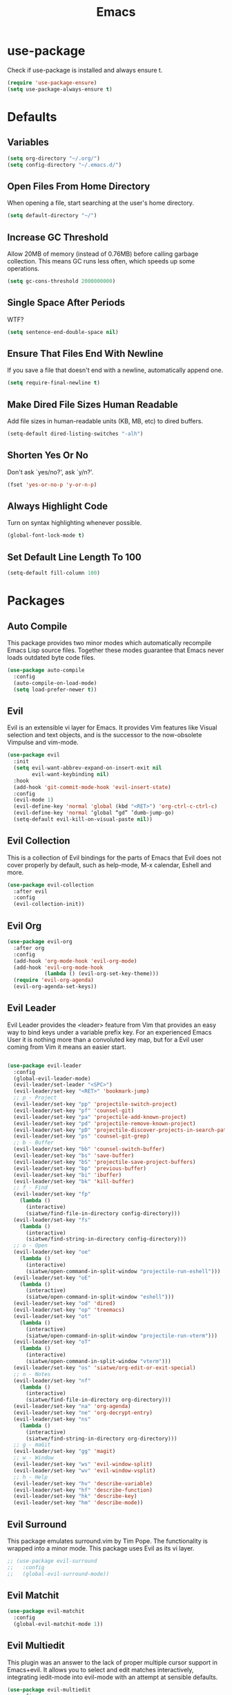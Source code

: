 #+TITLE: Emacs
#+STARTUP: fold

* use-package
  Check if use-package is installed and always ensure t.
  #+BEGIN_SRC emacs-lisp
    (require 'use-package-ensure)
    (setq use-package-always-ensure t)
  #+END_SRC
* Defaults
** Variables
   #+begin_SRC emacs-lisp
     (setq org-directory "~/.org/")
     (setq config-directory "~/.emacs.d/")
   #+END_SRC
** Open Files From Home Directory
   When opening a file, start searching at the user's home
   directory.
   #+BEGIN_SRC emacs-lisp
     (setq default-directory "~/")
   #+END_SRC
** Increase GC Threshold
   Allow 20MB of memory (instead of 0.76MB) before calling
   garbage collection. This means GC runs less often, which speeds
   up some operations.
   #+BEGIN_SRC emacs-lisp
     (setq gc-cons-threshold 2000000000)
   #+END_SRC
** Single Space After Periods
   WTF?
   #+BEGIN_SRC emacs-lisp
     (setq sentence-end-double-space nil)
   #+END_SRC
** Ensure That Files End With Newline
   If you save a file that doesn't end with a newline,
   automatically append one.
   #+BEGIN_SRC emacs-lisp
     (setq require-final-newline t)
   #+END_SRC
** Make Dired File Sizes Human Readable
   Add file sizes in human-readable units (KB, MB, etc) to dired
   buffers.
   #+BEGIN_SRC emacs-lisp
     (setq-default dired-listing-switches "-alh")
   #+END_SRC
** Shorten Yes Or No
   Don't ask `yes/no?', ask `y/n?'.
   #+BEGIN_SRC emacs-lisp
     (fset 'yes-or-no-p 'y-or-n-p)
   #+END_SRC
** Always Highlight Code
   Turn on syntax highlighting whenever possible.
   #+BEGIN_SRC emacs-lisp
     (global-font-lock-mode t)
   #+END_SRC
** Set Default Line Length To 100
   #+BEGIN_SRC emacs-lisp
     (setq-default fill-column 100)
   #+END_SRC
* Packages
** Auto Compile
   This package provides two minor modes which automatically recompile Emacs
   Lisp source files. Together these modes guarantee that Emacs never loads
   outdated byte code files.
   #+BEGIN_SRC emacs-lisp
     (use-package auto-compile
       :config
       (auto-compile-on-load-mode)
       (setq load-prefer-newer t))
   #+END_SRC
** Evil
   Evil is an extensible vi layer for Emacs. It provides Vim features like
   Visual selection and text objects, and is the successor to the now-obsolete
   Vimpulse and vim-mode.
   #+BEGIN_SRC emacs-lisp
     (use-package evil
       :init
       (setq evil-want-abbrev-expand-on-insert-exit nil
             evil-want-keybinding nil)
       :hook
       (add-hook 'git-commit-mode-hook 'evil-insert-state)
       :config
       (evil-mode 1)
       (evil-define-key 'normal 'global (kbd "<RET>") 'org-ctrl-c-ctrl-c)
       (evil-define-key 'normal ‘global “gd” ’dumb-jump-go)
       (setq-default evil-kill-on-visual-paste nil))
   #+END_SRC
** Evil Collection
   This is a collection of Evil bindings for the parts of Emacs that
   Evil does not cover properly by default, such as help-mode, M-x
   calendar, Eshell and more.
   #+BEGIN_SRC emacs-lisp
     (use-package evil-collection
       :after evil
       :config
       (evil-collection-init))
   #+END_SRC
** Evil Org
   #+BEGIN_SRC emacs-lisp
     (use-package evil-org
       :after org
       :config
       (add-hook 'org-mode-hook 'evil-org-mode)
       (add-hook 'evil-org-mode-hook
                 (lambda () (evil-org-set-key-theme)))
       (require 'evil-org-agenda)
       (evil-org-agenda-set-keys))
   #+END_SRC
** Evil Leader
   Evil Leader provides the <leader> feature from Vim that provides an easy way
   to bind keys under a variable prefix key. For an experienced Emacs User it is
   nothing more than a convoluted key map, but for a Evil user coming from Vim
   it means an easier start.
   #+BEGIN_SRC emacs-lisp

     (use-package evil-leader
       :config
       (global-evil-leader-mode)
       (evil-leader/set-leader "<SPC>")
       (evil-leader/set-key "<RET>" 'bookmark-jump)
       ;; p - Project
       (evil-leader/set-key "pp" 'projectile-switch-project)
       (evil-leader/set-key "pf" 'counsel-git)
       (evil-leader/set-key "pa" 'projectile-add-known-project)
       (evil-leader/set-key "pd" 'projectile-remove-known-project)
       (evil-leader/set-key "pD" 'projectile-discover-projects-in-search-path)
       (evil-leader/set-key "ps" 'counsel-git-grep)
       ;; b - Buffer
       (evil-leader/set-key "bb" 'counsel-switch-buffer)
       (evil-leader/set-key "bs" 'save-buffer)
       (evil-leader/set-key "bS" 'projectile-save-project-buffers)
       (evil-leader/set-key "bp" 'previous-buffer)
       (evil-leader/set-key "bi" 'ibuffer)
       (evil-leader/set-key "bk" 'kill-buffer)
       ;; f - Find
       (evil-leader/set-key "fp" 
         (lambda () 
           (interactive) 
           (siatwe/find-file-in-directory config-directory)))
       (evil-leader/set-key "fs" 
         (lambda () 
           (interactive) 
           (siatwe/find-string-in-directory config-directory)))
       ;; o - Open
       (evil-leader/set-key "oe" 
         (lambda () 
           (interactive) 
           (siatwe/open-command-in-split-window "projectile-run-eshell")))
       (evil-leader/set-key "oE" 
         (lambda () 
           (interactive) 
           (siatwe/open-command-in-split-window "eshell")))
       (evil-leader/set-key "od" 'dired)
       (evil-leader/set-key "op" 'treemacs)
       (evil-leader/set-key "ot" 
         (lambda () 
           (interactive) 
           (siatwe/open-command-in-split-window "projectile-run-vterm")))
       (evil-leader/set-key "oT" 
         (lambda () 
           (interactive) 
           (siatwe/open-command-in-split-window "vterm")))
       (evil-leader/set-key "os" 'siatwe/org-edit-or-exit-special)
       ;; n - Notes
       (evil-leader/set-key "nf" 
         (lambda () 
           (interactive) 
           (siatwe/find-file-in-directory org-directory)))
       (evil-leader/set-key "na" 'org-agenda)
       (evil-leader/set-key "ne" 'org-decrypt-entry)
       (evil-leader/set-key "ns" 
         (lambda () 
           (interactive) 
           (siatwe/find-string-in-directory org-directory)))
       ;; g - maGit
       (evil-leader/set-key "gg" 'magit)
       ;; w - Window
       (evil-leader/set-key "ws" 'evil-window-split)
       (evil-leader/set-key "wv" 'evil-window-vsplit)
       ;; h - Help
       (evil-leader/set-key "hv" 'describe-variable)
       (evil-leader/set-key "hf" 'describe-function)
       (evil-leader/set-key "hk" 'describe-key)
       (evil-leader/set-key "hm" 'describe-mode))

   #+END_SRC
** Evil Surround
   This package emulates surround.vim by Tim Pope. The functionality is wrapped
   into a minor mode. This package uses Evil as its vi layer.
   #+BEGIN_SRC emacs-lisp
     ;; (use-package evil-surround
     ;;   :config
     ;;   (global-evil-surround-mode))
   #+END_SRC
** Evil Matchit
   #+BEGIN_SRC emacs-lisp
     (use-package evil-matchit
       :config
       (global-evil-matchit-mode 1))
   #+END_SRC
** Evil Multiedit
   This plugin was an answer to the lack of proper multiple cursor support in
   Emacs+evil. It allows you to select and edit matches interactively,
   integrating iedit-mode into evil-mode with an attempt at sensible defaults.
   #+BEGIN_SRC emacs-lisp
     (use-package evil-multiedit
       :config
       (define-key evil-visual-state-map "R" 'evil-multiedit-match-all)
       (define-key evil-normal-state-map (kbd "M-d") 'evil-multiedit-match-and-next)
       (define-key evil-visual-state-map (kbd "M-d") 'evil-multiedit-match-and-next)
       (define-key evil-insert-state-map (kbd "M-d") 'evil-multiedit-toggle-marker-here)
       (define-key evil-normal-state-map (kbd "M-D") 'evil-multiedit-match-and-prev)
       (define-key evil-visual-state-map (kbd "M-D") 'evil-multiedit-match-and-prev)
       (define-key evil-visual-state-map (kbd "C-M-D") 'evil-multiedit-restore)
       (define-key evil-multiedit-state-map (kbd "C-n") 'evil-multiedit-next)
       (define-key evil-multiedit-state-map (kbd "C-p") 'evil-multiedit-prev)
       (define-key evil-multiedit-insert-state-map (kbd "C-n") 'evil-multiedit-next)
       (define-key evil-multiedit-insert-state-map (kbd "C-p") 'evil-multiedit-prev)
       (evil-ex-define-cmd "ie[dit]" 'evil-multiedit-ex-match))
   #+END_SRC
** Evil Commentary
   evil-commentary is an Emacs package for evil-mode that intends to make it
   easy to comment out (lines of) code.
   #+BEGIN_SRC emacs-lisp
     (use-package evil-commentary
       :config
       (evil-commentary-mode))
   #+END_SRC
** Evil Magit
   Black magic or evil keys for magit.
   #+BEGIN_SRC emacs-lisp
     ;;(use-package evil-magit)
   #+END_SRC
** Evil Org
   #+BEGIN_SRC emacs-lisp
     (use-package evil-org
       :after org
       :hook (org-mode . (lambda () evil-org-mode))
       :config
       (require 'evil-org-agenda)
       (evil-org-agenda-set-keys))
   #+END_SRC
** Undo Tree
   #+BEGIN_SRC emacs-lisp
     (use-package undo-tree)
     (global-undo-tree-mode 1)
   #+END_SRC
** Key Chord
   In this package, a "key chord" is two keys pressed simultaneously, or a
   single key quickly pressed twice.
   #+BEGIN_SRC emacs-lisp
     (use-package key-chord
       :config
       (setq key-chord-two-keys-delay 0.5)
       (key-chord-define evil-insert-state-map "jj" 'evil-normal-state)
       (key-chord-define evil-insert-state-map "kk" 'yas-expand)
       (key-chord-define evil-normal-state-map "ge" 'next-error)
       (key-chord-define evil-normal-state-map "gE" 'previous-error)             
       (key-chord-mode 1))
   #+END_SRC
** Git Gutter
   #+BEGIN_SRC emacs-lisp
     (use-package git-gutter
       :config
       (global-git-gutter-mode +1)
       (custom-set-variables
        '(git-gutter:update-interval 2)))
   #+END_SRC
** Tramp
   TRAMP (Transparent Remote Access, Multiple Protocols) is a package for
   editing remote files. (Needed for helm-projectile commands)
   #+BEGIN_SRC emacs-lisp
     (use-package tramp)
   #+END_SRC
** Magit
   Magit is an interface to the version control system Git, implemented as an
   Emacs package. Magit aspires to be a complete Git porcelain. While we cannot
   (yet) claim that Magit wraps and improves upon each and every Git command, it
   is complete enough to allow even experienced Git users to perform almost all
   of their daily version control tasks directly from within Emacs. While many
   fine Git clients exist, only Magit and Git itself deserve to be called
   porcelains.
   #+BEGIN_SRC emacs-lisp
     (use-package magit)
   #+END_SRC
** Emmet Mode
   =zencoding-mode= is a minor mode providing support for Zen Coding by
   producing HTML from CSS-like selectors.
   #+BEGIN_SRC emacs-lisp
     (use-package emmet-mode
       :config
       (emmet-mode 1)
       (define-key emmet-mode-keymap [tab] 'emmet-expand-line)
       (add-hook 'php-mode-hook 'emmet-mode)
       (add-hook 'web-mode-hook 'emmet-mode)
       (add-hook 'html-mode-hook 'emmet-mode)
       (add-hook 'css-mode-hook  'emmet-mode))
   #+END_SRC
** Ivy and Counsel
   #+BEGIN_SRC emacs-lisp
     (use-package ivy
       :diminish
       :bind (("C-s" . swiper)
              :map ivy-minibuffer-map
              ("C-j" . ivy-next-line)
              ("C-k" . ivy-previous-line)
              :map ivy-switch-buffer-map
              ("C-j" . ivy-next-line)
              ("C-k" . ivy-previous-line)
              :map ivy-reverse-i-search-map
              ("C-j" . ivy-next-line)
              ("C-k" . ivy-previous-line))
       :config
       (setq ivy-use-selectable-prompt t)
       (ivy-mode 1))

     (use-package ivy-rich
       :init
       (ivy-rich-mode 1))

     (use-package counsel
       :custom
       (counsel-linux-app-format-function #'counsel-linux-app-format-function-name-only)
       :config
       (setq counsel-find-file-ignore-regexp "\\.log\\'")
       (counsel-mode 1))

     (use-package flx
       :config
       (setq ivy-re-builders-alist
             '((t . ivy--regex-plus)))
       (setq ivy-re-builders-alist
             '((ivy-switch-buffer . ivy--regex-plus)
               (t . ivy--regex-fuzzy))))

     (use-package ivy-prescient
       :after counsel
       :custom
       (ivy-prescient-enable-filtering nil)
       :config
       ;; Uncomment the following line to have sorting remembered across sessions!
       (prescient-persist-mode 1)
       (ivy-prescient-mode 1))
   #+END_SRC
** Helpful
   #+BEGIN_SRC emacs-lisp
     (use-package helpful
       :custom
       (counsel-describe-function-function #'helpful-callable)
       (counsel-describe-variable-function #'helpful-variable)
       :bind
       ([remap describe-function] . counsel-describe-function)
       ([remap describe-command] . helpful-command)
       ([remap describe-variable] . counsel-describe-variable)
       ([remap describe-key] . helpful-key))
   #+END_SRC
** Company
   Company is a text completion framework for Emacs. The name stands for
   "complete anything". It uses pluggable back-ends and front-ends to retrieve
   and display completion candidates.
   #+BEGIN_SRC emacs-lisp

     (use-package company
       :bind (:map company-active-map
                   ("RET" . siatwe/company-complete-selection)
                   ("C-n" . company-select-next)
                   ("C-p" . company-select-previous))
       :config
       (setq company-minimum-prefix-length 1
             company-idle-delay 0.0))

     (add-hook 'after-init-hook 'global-company-mode)

   #+end_SRC
** Treemacs
   #+BEGIN_SRC emacs-lisp
     (use-package treemacs
       :config
       (treemacs-git-mode 'simple)
       (treemacs-filewatch-mode t))
     (use-package treemacs-evil
       :after treemacs)
     (use-package treemacs-projectile
       :after treemacs)
   #+END_SRC
** LSP
   
   Emacs client/library for the Language Server Protocol.
   
   https://emacs-lsp.github.io/lsp-mode/tutorials/how-to-turn-off/
   
   #+BEGIN_SRC emacs-lisp

     (use-package lsp-mode
       :commands (lsp lsp-deferred)
       :config
       (setq lsp-enable-file-watchers 1)
       (setq lsp-file-watch-threshold '99999)
       (setq lsp-headerline-breadcrumb-enable nil)
       ;; (setq lsp-ui-doc-enable nil)
       (lsp-enable-which-key-integration t))

     (use-package lsp-ui)

   #+END_SRC
** LSP Treemacs
   #+BEGIN_SRC emacs-lisp
     (use-package lsp-treemacs
       :config
       (lsp-treemacs-sync-mode 1))
   #+END_SRC
** Yasnippet
   YASnippet is a template system for Emacs. It allows you to type an
   abbreviation and automatically expand it into function templates. Bundled
   language templates include: C, C++, C#, Perl, Python, Ruby, SQL, LaTeX, HTML,
   CSS and more.
   #+BEGIN_SRC emacs-lisp
     (use-package yasnippet
       :config
       (yas-global-mode 1)
       (define-key yas-minor-mode-map (kbd "<tab>") nil)
       (define-key yas-minor-mode-map (kbd "TAB") nil))
   #+END_SRC
** All The Icons
   A utility package to collect various Icon Fonts and propertize them within
   Emacs.
   #+BEGIN_SRC emacs-lisp
     (use-package all-the-icons)
   #+END_SRC
** Projectile
   Projectile is a project interaction library for Emacs. Its goal is to provide
   a nice set of features operating on a project level without introducing
   external dependencies (when feasible). For instance - finding project files
   has a portable implementation written in pure Emacs Lisp without the use of
   GNU find (but for performance sake an indexing mechanism backed by external
   commands exists as well).
   #+BEGIN_SRC emacs-lisp
     (use-package projectile
       :diminish projectile-mode
       :config
       (projectile-mode)
       (setq projectile-project-search-path '("/data/55/" "/data/53/" "/data/Projects/"))
       :custom ((projectile-completion-system 'ivy))
       :init
       (setq projectile-switch-project-action #'projectile-dired))

     (use-package counsel-projectile
       :config (counsel-projectile-mode))
   #+END_SRC
** Doom Modline
   A fancy and fast mode-line inspired by minimalism design.
   #+BEGIN_SRC emacs-lisp
     (use-package doom-modeline
       :init
       (doom-modeline-mode 1))
   #+END_SRC
** Theme
   Dracula can't stand the light.
   #+BEGIN_SRC emacs-lisp
     (use-package doom-themes
       :config
       (setq doom-themes-enable-bold t
             doom-themes-enable-italic t)
       (load-theme 'doom-dracula t)
       (doom-themes-visual-bell-config)
       (setq doom-themes-treemacs-theme "doom-colors")
       (doom-themes-treemacs-config)
       (doom-themes-org-config))

     (defvar siatwe/frame-transparency '(95 . 95))

     (set-frame-parameter (selected-frame) 'alpha siatwe/frame-transparency)
     (add-to-list 'default-frame-alist `(alpha . ,siatwe/frame-transparency))
   #+END_SRC
** PHP Mode
   
   A PHP mode for GNU Emacs.
   
   #+BEGIN_SRC emacs-lisp

     (use-package php-mode
       :mode "\\.php\\'"
       :hook (php-mode . lsp-deferred))

   #+END_SRC
** PHP CS Fixer
   =php-cs-fixer= wrapper for the Emacs editor.
   #+BEGIN_SRC emacs-lisp
     (use-package php-cs-fixer)
   #+END_SRC
** Typescript
   #+BEGIN_SRC emacs-lisp
     (use-package typescript-mode
       :mode "\\.ts\\'"
       :hook (typescript-mode . lsp-deferred)
       :config
       (setq typescript-indent-level 2))
   #+END_SRC
** Hl Todo
   Highlight TODO and similar keywords in comments and strings
   #+BEGIN_SRC emacs-lisp
     (use-package hl-todo
       :config
       (add-hook 'prog-mode-hook 'hl-todo-mode))
   #+END_SRC
** Org-bullets
   Utf-8 bullets for org-mode.
   #+BEGIN_SRC emacs-lisp
     (use-package org-bullets
       :after org
       :hook (org-mode . org-bullets-mode)
       :custom
       (org-bullets-bullet-list '("◉" "○" "●" "○" "●" "○" "●")))
   #+END_SRC
** Which Key
   Emacs package that displays available keybindings in popup.
   #+BEGIN_SRC emacs-lisp
     (use-package which-key
       :config
       (which-key-mode))
   #+END_SRC
** Beacon
   A light that follows your cursor around so you don't lose it!
   #+BEGIN_SRC emacs-lisp
     (use-package beacon
       :config
       (beacon-mode 1))
   #+END_SRC
** Yaml Mode
   yaml-mode.el helps you edit YAML .yml files.
   #+BEGIN_SRC emacs-lisp
     ;; (use-package yaml-mode
     ;;   :config
     ;;   (add-to-list 'auto-mode-alist '("\\.yml\\'" . yaml-mode)))
   #+END_SRC
** Web Mode
   #+BEGIN_SRC emacs-lisp
     (use-package web-mode
       :config
       (setq web-mode-markup-indent-offset 2
             web-mode-css-indent-offset 2 web-mode-code-indent-offset
             2 web-mode-indent-style 2)
       (add-to-list 'auto-mode-alist '("\\.twig\\'" . web-mode)))
   #+END_SRC
** Eshell
   #+BEGIN_SRC emacs-lisp
     (use-package eshell
       :init
       (setq eshell-scroll-to-bottom-on-input 'all
             eshell-error-if-no-glob t
             eshell-hist-ignoredups t
             eshell-save-history-on-exit t
             eshell-prefer-lisp-functions nil
             eshell-destroy-buffer-when-process-dies t)
       :config
       (setq eshell-prompt-function
             (lambda ()
               (concat (eshell/pwd) " λ ")))
       (add-hook 'eshell-exit-hook 'eshell-pop--kill-and-delete-window))

     (defun eshell/close ()
       (delete-window))

     (defun eshell/clear ()
       (let ((inhibit-read-only t))
         (erase-buffer)))

     (defun eshell-pop--kill-and-delete-window ()
       (unless (one-window-p)
         (delete-window)))

     (use-package eshell-up
       :commands eshell-up eshell-up-peek)

     (use-package eshell-did-you-mean
       :after esh-mode ; Specifically esh-mode, not eshell
       :config
       (eshell-did-you-mean-setup)
       ;; HACK There is a known issue with `eshell-did-you-mean' where it does not
       ;;      work on first invocation, so we invoke it once manually by setting the
       ;;      last command and then calling the output filter.
       (setq eshell-last-command-name "catt")
       (eshell-did-you-mean-output-filter "catt: command not found"))
   #+END_SRC
** Expand Region
   Expand region increases the selected region by semantic units. Just keep
   pressing the key until it selects what you want.
   #+BEGIN_SRC emacs-lisp
     (use-package expand-region)
   #+END_SRC
** Windower
   Helper functions for window manipulation.
   #+BEGIN_SRC emacs-lisp
     (use-package windower)
   #+END_SRC
** Scratch
   Scratch is an extension to Emacs that enables one to create scratch buffers
   that are in the same mode as the current buffer. This is notably useful when
   working on code in some language; you may grab code into a scratch buffer,
   and, by virtue of this extension, do so using the Emacs formatting rules for
   that language.
   #+BEGIN_SRC emacs-lisp
     (use-package scratch)
   #+END_SRC
** Browse Kill Ring
   Are you tired of using the endless keystrokes of C-y M-y M-y M-y ... to get
   at that bit of text you killed thirty-seven kills ago? Ever wish you could
   just look through everything you've killed recently to find out if you killed
   that piece of text that you think you killed, but you're not quite sure? If
   so, then browse-kill-ring is the Emacs extension for you.
   #+BEGIN_SRC emacs-lisp
     (use-package browse-kill-ring)
   #+END_SRC
** Rainbow Delimiters
   rainbow-delimiters is a "rainbow parentheses"-like mode which highlights
   delimiters such as parentheses, brackets or braces according to their depth.
   Each successive level is highlighted in a different color. This makes it easy
   to spot matching delimiters, orient yourself in the code, and tell which
   statements are at a given depth.
   #+BEGIN_SRC emacs-lisp
     (use-package rainbow-delimiters)
     (add-hook 'prog-mode-hook #'rainbow-delimiters-mode)
   #+END_SRC
** Disk Usage
   #+BEGIN_SRC emacs-lisp
     (use-package disk-usage)
   #+END_SRC
** Tablist
   Needed for PDF Tools.
   #+BEGIN_SRC emacs-lisp
     (use-package tablist)
   #+END_SRC
** PDF Tools
   PDF Tools is, among other things, a replacement of DocView for PDF files. The
   key difference is that pages are not pre-rendered by e.g. ghostscript and
   stored in the file-system, but rather created on-demand and stored in memory.
   This rendering is performed by a special library named, for whatever reason,
   poppler, running inside a server program. This program is called epdfinfo and
   its job is to successively read requests from Emacs and produce the proper
   results, i.e. the PNG image of a PDF page. Actually, displaying PDF files is
   just one part of PDF Tools. Since poppler can provide us with all kinds of
   information about a document and is also able to modify it, there is a lot
   more we can do with it.
   #+BEGIN_SRC emacs-lisp
     (use-package pdf-tools)
     (pdf-tools-install)
   #+END_SRC
** Dired-k
   #+BEGIN_SRC emacs-lisp
     (use-package dired-k
       :config
       (setq dired-k-style 'git)
       (add-hook 'dired-initial-position-hook 'dired-k)
       (add-hook 'dired-after-readin-hook #'dired-k-no-revert))
   #+END_SRC
** Tree Sitter
   #+BEGIN_SRC emacs-lisp
     (use-package tree-sitter-langs)
     (use-package tree-sitter
       :config
       (require 'tree-sitter)
       (require 'tree-sitter-langs)
       (global-tree-sitter-mode)
       (add-hook 'tree-sitter-after-on-hook #'tree-sitter-hl-mode))
   #+END_SRC
** Vterm
   #+BEGIN_SRC emacs-lisp
     (use-package vterm)
   #+END_SRC
** Git Auto Commit Mode
  #+BEGIN_SRC emacs-lisp
    (use-package git-auto-commit-mode
      :config
      (setq-default gac-automatically-add-new-files-p t)
      (setq-default gac-automatically-push-p t))
  #+END_SRC 
** Visual Fill Column
   #+BEGIN_SRC emacs-lisp
    (use-package visual-fill-column)
   #+END_SRC
** Writeroom Mode
   #+BEGIN_SRC emacs-lisp
    (use-package writeroom-mode)
   #+END_SRC
* Functions
** Minify JS and LESS
   #+BEGIN_SRC emacs-lisp
     (defun minify-js-or-less ()
       (interactive)
       (save-window-excursion
         ;; LESS
         (when (string= (file-name-extension buffer-file-name) "less")
           (async-shell-command
            (concat "lessc --no-color " (projectile-project-root) "webroot/less/main.less "  (projectile-project-root) "webroot/less/main.css")))
         ;; JS
         (when (string= (file-name-extension buffer-file-name) "js")
           (async-shell-command
            (concat "yui-compressor " (projectile-project-root) "webroot/js/main.js -o "  (projectile-project-root) "webroot/js/main.min.js")))))
   #+END_SRC
** Indent/Format Whole Buffer
   #+BEGIN_SRC emacs-lisp
     (defun format-and-indent-buffer ()
       "Indent whole buffer and delete trailing whitespace."
       (interactive)
       (save-excursion
         (indent-region (point-min) (point-max) nil)
         (delete-trailing-whitespace)
         ;; PHP
         (when (string= (file-name-extension buffer-file-name) "php")
           (lsp-format-buffer))
         ;; org
         (when (string= (file-name-extension buffer-file-name) "org")
           (org-fill-paragraph))))
   #+END_SRC
** Copy Current File Path With Line Number To Kill Ring
   #+BEGIN_SRC emacs-lisp
     (defun position-to-kill-ring ()
       "Copy to the kill ring a string in the format \"file-name::line-number\"
        for the current buffer's file name, and the line number at point."
       (interactive)
       (kill-new
        (format "%s::%d" (buffer-file-name) (save-restriction
                                              (widen) (line-number-at-pos)))))
   #+END_SRC
** Open commands in split window (for eshell/vterm) 
   Thanks to [[https://github.com/abrochard/emacs-config/blob/master/configuration.org][abrochard]].
   #+BEGIN_SRC emacs-lisp
     (defun siatwe/open-command-in-split-window (term-command)
       (interactive)
       (let* ((height (/ (window-total-height) 3)))
         (split-window-vertically (- height))
         (other-window 1)
         (funcall (intern term-command))))
   #+END_SRC
** Functions to sort
   #+BEGIN_SRC emacs-lisp

     (defun siatwe/find-file-in-directory (directory)
       "Find file in DIRECTORY."
       (interactive)
       (if (file-directory-p directory)
           (counsel-find-file nil directory)
         (message (format "Directory %s not found!" directory))))

     (defun siatwe/find-string-in-directory (directory)
       "Find string in DIRECTORY."
       (interactive)
       (if (file-directory-p directory)
           (counsel-git-grep nil directory nil)
         (message (format "Directory %s not found!" directory))))

     (defun siatwe/org-edit-or-exit-special ()
       "Edit source block in language-mode when in org-mode. Otherwise exit
     language-mode and return to org-mode."
       (interactive)
       (if(string= "emacs-lisp-mode" major-mode)
           (org-edit-src-exit)
         (org-edit-special)))


     (defun siatwe/company-complete-selection ()
       "Insert the selected candidate or the first if none are selected."
       (interactive)
       (if company-selection
           (company-complete-selection)
         (company-complete-number 1)))

   #+END_SRC
* Misc
** Customization
*** Space over tabs
    #+BEGIN_SRC emacs-lisp
      (setq-default indent-tabs-mode nil)
    #+END_SRC
*** Disable mini-buffer start-up message
    #+BEGIN_SRC emacs-lisp
      (defun display-startup-echo-area-message ()(message ""))
    #+END_SRC
*** Eww as default browser
    #+BEGIN_SRC emacs-lisp
      (setq browse-url-browser-function 'browse-url-default-browser)
    #+END_SRC
*** Disable GUI elements.
    #+BEGIN_SRC emacs-lisp
      (menu-bar-mode -1)
      (toggle-scroll-bar -1)
      (tool-bar-mode -1)
    #+END_SRC
*** Hide mouse while typing.
    #+BEGIN_SRC emacs-lisp
      ;;(mouse-avoidance-mode)
    #+END_SRC
*** Show matching parens.
    #+BEGIN_SRC emacs-lisp
      (show-paren-mode 1)
    #+END_SRC
*** When on, typing any left bracket automatically insert the right matching bracket
    #+BEGIN_SRC emacs-lisp
      (electric-pair-mode 1)
    #+END_SRC
*** Enable line numbers and prog-mode in all programming modes and org mode.
    #+BEGIN_SRC emacs-lisp
      (global-display-line-numbers-mode t)

      (dolist (mode '(org-mode-hook
                      term-mode-hook
                      shell-mode-hook
                      vterm-mode-hook
                      treemacs-mode-hook
                      eshell-mode-hook))
        (add-hook mode (lambda () (display-line-numbers-mode 0))))
    #+END_SRC
*** Highlight current line.
    #+BEGIN_SRC emacs-lisp
      (global-hl-line-mode +1)
    #+END_SRC
*** Wrap lines at the 80th column.
    #+BEGIN_SRC emacs-lisp
      (add-hook 'text-mode-hook 'auto-fill-mode)
      (add-hook 'org-mode-hook 'auto-fill-mode)
      (setq-default fill-column 80)
    #+END_SRC
*** Show column number
    #+BEGIN_SRC emacs-lisp
      (column-number-mode 1)
    #+END_SRC
*** Set font.
    #+BEGIN_SRC emacs-lisp
      (defvar siatwe/default-font-size 140)
      (defvar siatwe/default-variable-font-size 140)
      (set-face-attribute 'default nil :font "Hack" :height siatwe/default-font-size)
    #+END_SRC
*** Disable mini buffer position.
    #+BEGIN_SRC emacs-lisp
      (set-window-scroll-bars (minibuffer-window) nil nil)
    #+END_SRC
*** Set visual bell.
    #+BEGIN_SRC emacs-lisp
      (setq visible-bell t)
    #+END_SRC
*** Disable backup und auto save files.
    #+BEGIN_SRC emacs-lisp
      (setq make-backup-files nil)
      (setq auto-save-default nil)
    #+END_SRC
*** Disable startup-screen.
    #+BEGIN_SRC emacs-lisp
      (setq inhibit-startup-screen t)
      (let ((inhibit-message nil)))
    #+END_SRC
*** Always start emacs in fullscreen mode
    #+BEGIN_SRC emacs-lisp
      (toggle-frame-maximized)
    #+END_SRC
*** Optimization for LSP.
    #+BEGIN_SRC emacs-lisp
      (setq read-process-output-max (* 3072 3072)) ;; 3mb
    #+END_SRC
*** Garbage-collect on focus out
    #+BEGIN_SRC emacs-lisp
      (add-hook 'focus-out-hook #'garbage-collect)
    #+END_SRC
*** UTF-8 everywhere
    #+BEGIN_SRC emacs-lisp
      (prefer-coding-system       'utf-8)
      (set-default-coding-systems 'utf-8)
      (set-terminal-coding-system 'utf-8)
      (set-keyboard-coding-system 'utf-8)
      (setq default-buffer-file-coding-system 'utf-8)
    #+END_SRC
*** Auto save visited
    #+BEGIN_SRC emacs-lisp
      ;; (setq auto-save-visited-interval 1)
      ;; (auto-save-visited-mode 1)
    #+END_SRC
* Org
*** Fix for opening Org links in external apps
    #+BEGIN_SRC emacs-lisp
      (setq process-connection-type nil)
    #+END_SRC
*** Don't ask for evaluation
    #+BEGIN_SRC emacs-lisp
      (setq org-confirm-babel-evaluate nil)
    #+END_SRC
*** Disable Org Indent Mode.
    #+BEGIN_SRC emacs-lisp
      (org-indent-mode)
    #+END_SRC
*** Ellipsis
    #+BEGIN_SRC emacs-lisp
      (setq org-ellipsis " ▾")
    #+END_SRC
*** Disable Indention on RET
    #+BEGIN_SRC emacs-lisp
      ;;(add-hook 'org-mode-hook (lambda () (electric-indent-mode -1)))
    #+END_SRC
* Pathfinder
  
  #+BEGIN_SRC emacs-lisp
    ;;(load "~/.emacs.d/lisp/pathfinder")
  #+END_SRC

* To Sort
  #+BEGIN_SRC emacs-lisp
    ;; for completeness sake
    (defun +eshell--current-git-branch ()
      (let ((branch (car (loop for match in (split-string (shell-command-to-string "git branch") "\n")
                               when (string-match "^\*" match)
                               collect match))))
        (if (not (eq branch nil))
            (concat " [" (substring branch 2) "]")
          "")))

    (setq warning-minimum-level :emergency)
    (global-set-key (kbd "C-SPC") 'company-capf)
    (setq org-agenda-files '("~/.org/people.org"
                             "~/.org/appointments.org"
                             "~/.org/todo.org"))

    (use-package org-tree-slide
      :config
      (with-eval-after-load "org-tree-slide"
        (define-key org-tree-slide-mode-map (kbd "<f9>") 'org-tree-slide-move-previous-tree)
        (define-key org-tree-slide-mode-map (kbd "<f10>") 'org-tree-slide-move-next-tree)))

    (setq initial-scratch-message "")

    (use-package shrink-path)

    (setq eshell-prompt-regexp "^.* λ "
          eshell-prompt-function #'+eshell/prompt)

    (defun +eshell/prompt ()
      (let ((base/dir (shrink-path-prompt default-directory)))
        (concat (propertize (car base/dir)
                            'face 'font-lock-comment-face)
                (propertize (cdr base/dir)
                            'face 'font-lock-constant-face)
                (propertize (+eshell--current-git-branch)
                            'face 'font-lock-function-name-face)
                (propertize " λ" 'face 'eshell-prompt-face)
                ;; needed for the input text to not have prompt face
                (propertize " " 'face 'default))))j


    (use-package eshell-syntax-highlighting
      :after esh-mode
      :config
      (eshell-syntax-highlighting-global-mode +1))



  #+END_SRC
  
